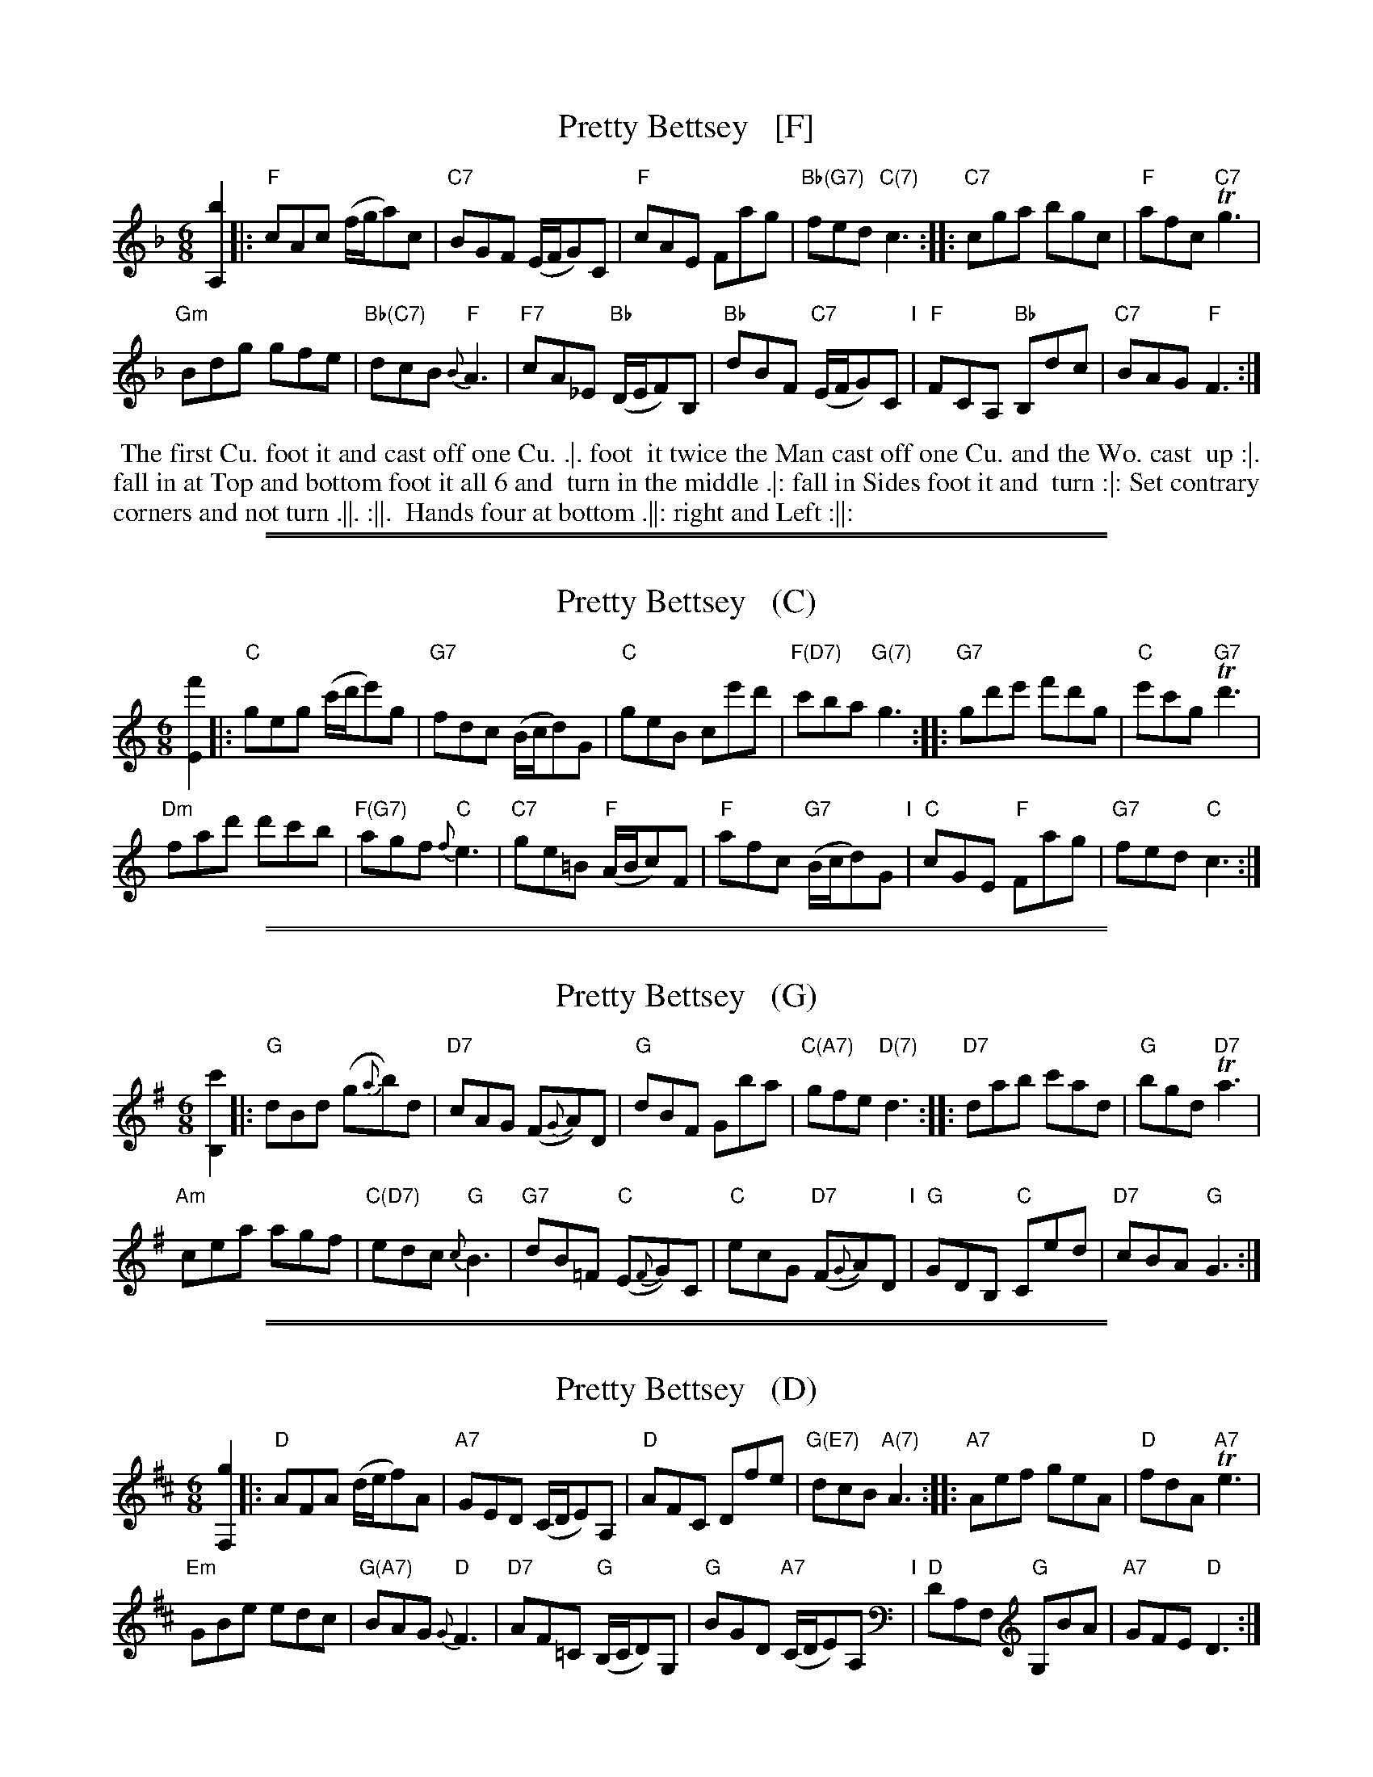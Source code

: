 
X: 1
T: Pretty Bettsey   [F]
M:6/8
L:1/8
B:Thompson's Compleat Collection of 200 Favourite Country Dances, vol. 3 (London, 1773)
Z:Transcribed and edited by Flynn Titford-Mock, 2007
Z:abc's:AK/Fiddler's Companion
K:F
% - - - - - - - - - - - - - - - - - - - - - - - - -
[b2A,2]|:\
"F"cAc (f/g/a)c | "C7"BGF (E/F/G)C |\
"F"cAE Fag | "Bb(G7)"fed "C(7)"c3 ::\
"C7"cga bgc | "F"afc "C7"Tg3 |
"Gm"Bdg gfe | "Bb(C7)"dcB "F"{B}A3 |\
"F7"cA_E "Bb"(D/E/F)B, | "Bb"dBF "C7"(E/F/G)C "I"|\
"F"FCA, "Bb"B,dc | "C7"BAG "F"F3 :|
% - - - - - - - - Dance description - - - - - - - -
%%begintext align
%% The first Cu. foot it and cast off one Cu. .|. foot
%% it twice the Man cast off one Cu. and the Wo. cast
%% up :|. fall in at Top and bottom foot it all 6 and
%% turn in the middle .|: fall in Sides foot it and
%% turn :|: Set contrary corners and not turn .||. :||.
%% Hands four at bottom .||: right and Left :||:
%%endtext

%%sep 1 1 500
%%sep 1 1 500

X: 1
T: Pretty Bettsey   (C)
M:6/8
L:1/8
B:Thompson's Compleat Collection of 200 Favourite Country Dances, vol. 3 (London, 1773)
Z:Transcribed and edited by Flynn Titford-Mock, 2007
Z:abc's:AK/Fiddler's Companion
K:C
% - - - - - - - - - - - - - - - - - - - - - - - - -
[f'2E2]|:\
"C"geg (c'/d'/e')g | "G7"fdc (B/c/d)G |\
"C"geB ce'd' | "F(D7)"c'ba "G(7)"g3 ::\
"G7"gd'e' f'd'g | "C"e'c'g "G7"Td'3 |
"Dm"fad' d'c'b | "F(G7)"agf "C"{f}e3 |\
"C7"ge=B "F"(A/B/c)F | "F"afc "G7"(B/c/d)G "I"|\
"C"cGE "F"Fag | "G7"fed "C"c3 :|
% - - - - - - - - Dance description - - - - - - - -
% %begintext align
% % The first Cu. foot it and cast off one Cu. .|. foot
% % it twice the Man cast off one Cu. and the Wo. cast
% % up :|. fall in at Top and bottom foot it all 6 and
% % turn in the middle .|: fall in Sides foot it and
% % turn :|: Set contrary corners and not turn .||. :||.
% % Hands four at bottom .||: right and Left :||:
% %endtext

%%sep 1 1 500
%%sep 1 1 500

X: 1
T: Pretty Bettsey   (G)
M:6/8
L:1/8
B:Thompson's Compleat Collection of 200 Favourite Country Dances, v.3 (London, 1773)
Z:Transcribed and edited by Flynn Titford-Mock, 2007 (chords by John Chambers)
Z:abc's:AK/Fiddler's Companion
K:G
% - - - - - - - - - - - - - - - - - - - - - - - - -
[c'2B,2]|:\
"G"dBd (g{a}b)d | "D7"cAG (F{G}A)D |\
"G"dBF Gba | "C(A7)"gfe "D(7)"d3 ::\
"D7"dab c'ad | "G"bgd "D7"Ta3 |
"Am"cea agf | "C(D7)"edc "G"{c}B3 |\
"G7"dB=F "C"(E{F}G)C | "C"ecG "D7"(F{G}A)D "I"|\
"G"GDB, "C"Ced | "D7"cBA "G"G3 :|
% - - - - - - - - Dance description - - - - - - - -
% %begintext align
% % The first Cu. foot it and cast off one Cu. .|. foot
% % it twice the Man cast off one Cu. and the Wo. cast
% % up :|. fall in at Top and bottom foot it all 6 and
% % turn in the middle .|: fall in Sides foot it and
% % turn :|: Set contrary corners and not turn .||. :||.
% % Hands four at bottom .||: right and Left :||:
% %endtext

%%sep 1 1 500
%%sep 1 1 500

X: 1
T: Pretty Bettsey   (D)
M:6/8
L:1/8
B:Thompson's Compleat Collection of 200 Favourite Country Dances, vol. 3 (London, 1773)
Z:Transcribed and edited by Flynn Titford-Mock, 2007
Z:abc's:AK/Fiddler's Companion
K:D
% - - - - - - - - - - - - - - - - - - - - - - - - -
[g2F,2]|:\
"D"AFA (d/e/f)A | "A7"GED (C/D/E)A, |\
"D"AFC Dfe | "G(E7)"dcB "A(7)"A3 ::\
"A7"Aef geA | "D"fdA "A7"Te3 |
"Em"GBe edc | "G(A7)"BAG "D"{G}F3 |\
"D7"AF=C "G"(B,/C/D)G, | "G"BGD "A7"(C/D/E)A, "I"|\
"D"DA,F, "G"G,BA | "A7"GFE "D"D3 :|
% - - - - - - - - Dance description - - - - - - - -
% %begintext align
% % The first Cu. foot it and cast off one Cu. .|. foot
% % it twice the Man cast off one Cu. and the Wo. cast
% % up :|. fall in at Top and bottom foot it all 6 and
% % turn in the middle .|: fall in Sides foot it and
% % turn :|: Set contrary corners and not turn .||. :||.
% % Hands four at bottom .||: right and Left :||:
% %endtext
